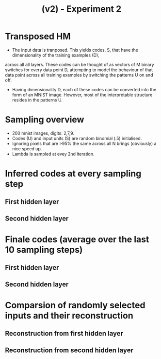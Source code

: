#+TITLE: (v2) - Experiment 2

* Transposed HM
- The input data is tranposed. This yields codes, S, that have the dimensionality of the training examples (D),
across all all layers. These codes can be thought of as vectors of M binary switches for every data point D, attempting to  model the behaviour of that data point across all training examples by switching the patterns U on and off. 
- Having dimensionality D, each of these codes can be converted into the form of an MNIST image. However, most of the interpretable structure resides in the patterns U.

* Sampling overview
- 200 mnist images, digits: 2,7,9.
- Codes (U) and input units (S) are random binomial (.5) initialised.
- Ignoring pixels that are >95% the same across all N brings (obviously) a nice speed up.
- Lambda is sampled at evey 2nd iteration.

#+attr_html: :width 1000px
[[./overview.gif]]

* Inferred codes at every sampling step
** First hidden layer
#+attr_html: :width 1000px
[[./layer0.gif]] 
** Second hidden layer
#+attr_html: :width 1000px
[[./layer1.gif]]

* Finale codes (average over the last 10 sampling steps)
** First hidden layer
#+attr_html: :width 1000px
[[./codes1.png]]
** Second hidden layer
#+attr_html: :width 1000px
[[./codes2.png]]

* Comparsion of randomly selected inputs and their reconstruction 
** Reconstruction from first hidden layer
#+attr_html: :width 1000px
[[./recon1.png]]
** Reconstruction from second hidden layer
#+attr_html: :width 200px
[[./recon2.png]]
